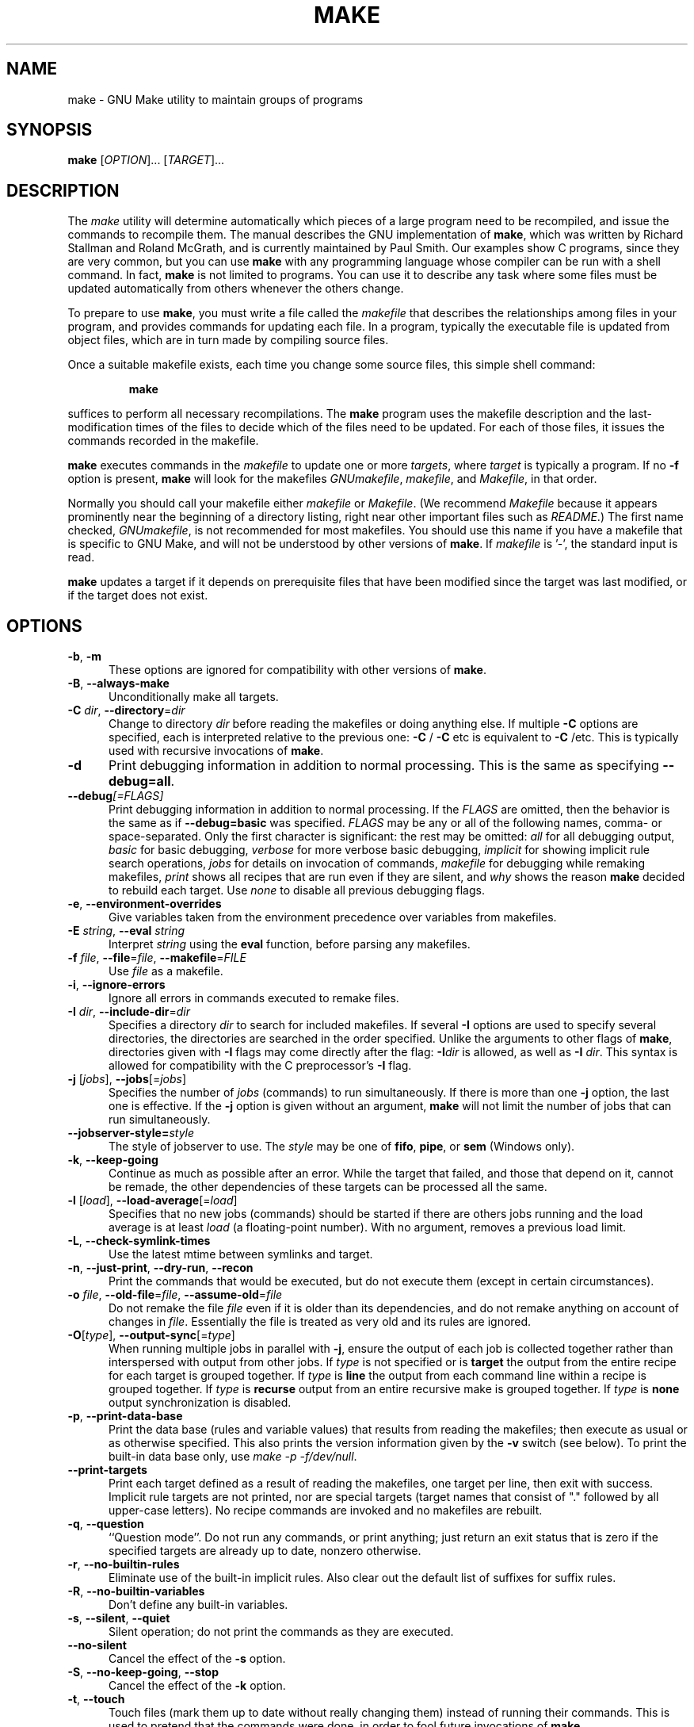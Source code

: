 .TH MAKE 1 "26 May 2023" "GNU" "User Commands"
.SH NAME
make \- GNU Make utility to maintain groups of programs
.SH SYNOPSIS
.B make
[\fIOPTION\fR]... [\fITARGET\fR]...
.SH DESCRIPTION
.LP
The
.I make
utility will determine automatically which pieces of a large program need to
be recompiled, and issue the commands to recompile them.  The manual describes
the GNU implementation of
.BR make ,
which was written by Richard Stallman and Roland McGrath, and is currently
maintained by Paul Smith.  Our examples show C programs, since they are very
common, but you can use
.B make
with any programming language whose compiler can be run with a shell command.
In fact,
.B make
is not limited to programs.  You can use it to describe any task where some
files must be updated automatically from others whenever the others change.
.LP
To prepare to use
.BR make ,
you must write a file called the
.I makefile
that describes the relationships among files in your program, and provides
commands for updating each file.  In a program, typically the executable file
is updated from object files, which are in turn made by compiling source
files.
.LP
Once a suitable makefile exists, each time you change some source files,
this simple shell command:
.sp 1
.RS
.B make
.RE
.sp 1
suffices to perform all necessary recompilations.
The
.B make
program uses the makefile description and the last-modification times of the
files to decide which of the files need to be updated.  For each of those
files, it issues the commands recorded in the makefile.
.LP
.B make
executes commands in the
.I makefile
to update one or more
.IR targets ,
where
.I target
is typically a program.
If no
.B \-f
option is present,
.B make
will look for the makefiles
.IR GNUmakefile ,
.IR makefile ,
and
.IR Makefile ,
in that order.
.LP
Normally you should call your makefile either
.I makefile
or
.IR Makefile .
(We recommend
.I Makefile
because it appears prominently near the beginning of a directory
listing, right near other important files such as
.IR  README .)
The first name checked,
.IR GNUmakefile ,
is not recommended for most makefiles.  You should use this name if you have a
makefile that is specific to GNU Make, and will not be understood by other
versions of
.BR make .
If
.I makefile
is '\-', the standard input is read.
.LP
.B make
updates a target if it depends on prerequisite files
that have been modified since the target was last modified,
or if the target does not exist.
.SH OPTIONS
.sp 1
.TP 0.5i
\fB\-b\fR, \fB\-m\fR
These options are ignored for compatibility with other versions of
.BR make .
.TP 0.5i
\fB\-B\fR, \fB\-\-always\-make\fR
Unconditionally make all targets.
.TP 0.5i
\fB\-C\fR \fIdir\fR, \fB\-\-directory\fR=\fIdir\fR
Change to directory
.I dir
before reading the makefiles or doing anything else.
If multiple
.B \-C
options are specified, each is interpreted relative to the
previous one:
.BR "\-C " /
.BR "\-C " etc
is equivalent to
.BR "\-C " /etc.
This is typically used with recursive invocations of
.BR make .
.TP 0.5i
.B \-d
Print debugging information in addition to normal processing.
This is the same as specifying
.BR \-\-debug=all .
.TP 0.5i
.BI \-\-debug "[=FLAGS]"
Print debugging information in addition to normal processing.
If the
.I FLAGS
are omitted, then the behavior is the same as if
.B \-\-debug=basic
was specified.
.I FLAGS
may be any or all of the following names, comma- or space-separated.  Only the
first character is significant: the rest may be omitted:
.I all
for all debugging output,
.I basic
for basic debugging,
.I verbose
for more verbose basic debugging,
.I implicit
for showing implicit rule search operations,
.I jobs
for details on invocation of commands,
.I makefile
for debugging while remaking makefiles,
.I print
shows all recipes that are run even if they are silent, and
.I why
shows the reason
.BR make
decided to rebuild each target.  Use
.I none
to disable all previous debugging flags.
.TP 0.5i
\fB\-e\fR, \fB\-\-environment\-overrides\fR
Give variables taken from the environment precedence over variables
from makefiles.
.TP 0.5i
\fB\-E\fR \fIstring\fR, \fB\-\-eval\fR \fIstring\fR
Interpret \fIstring\fR using the \fBeval\fR function, before parsing any
makefiles.
.TP 0.5i
\fB\-f\fR \fIfile\fR, \fB\-\-file\fR=\fIfile\fR, \fB\-\-makefile\fR=\fIFILE\fR
Use
.I file
as a makefile.
.TP 0.5i
\fB\-i\fR, \fB\-\-ignore\-errors\fR
Ignore all errors in commands executed to remake files.
.TP 0.5i
\fB\-I\fR \fIdir\fR, \fB\-\-include\-dir\fR=\fIdir\fR
Specifies a directory
.I dir
to search for included makefiles.
If several
.B \-I
options are used to specify several directories, the directories are
searched in the order specified.
Unlike the arguments to other flags of
.BR make ,
directories given with
.B \-I
flags may come directly after the flag:
.BI \-I dir
is allowed, as well as
.B \-I
.IR dir .
This syntax is allowed for compatibility with the C
preprocessor's
.B \-I
flag.
.TP 0.5i
\fB\-j\fR [\fIjobs\fR], \fB\-\-jobs\fR[=\fIjobs\fR]
Specifies the number of
.I jobs
(commands) to run simultaneously.
If there is more than one
.B \-j
option, the last one is effective.
If the
.B \-j
option is given without an argument,
.BR make
will not limit the number of jobs that can run simultaneously.
.TP 0.5i
\fB\--jobserver-style=\fR\fIstyle\fR
The style of jobserver to use.  The
.I style
may be one of
.BR fifo ,
.BR pipe ,
or
.B sem
(Windows only).
.TP 0.5i
\fB\-k\fR, \fB\-\-keep\-going\fR
Continue as much as possible after an error.
While the target that failed, and those that depend on it, cannot
be remade, the other dependencies of these targets can be processed
all the same.
.TP 0.5i
\fB\-l\fR [\fIload\fR], \fB\-\-load\-average\fR[=\fIload\fR]
Specifies that no new jobs (commands) should be started if there are
others jobs running and the load average is at least
.I load
(a floating-point number).
With no argument, removes a previous load limit.
.TP 0.5i
\fB\-L\fR, \fB\-\-check\-symlink\-times\fR
Use the latest mtime between symlinks and target.
.TP 0.5i
\fB\-n\fR, \fB\-\-just\-print\fR, \fB\-\-dry\-run\fR, \fB\-\-recon\fR
Print the commands that would be executed, but do not execute them (except in
certain circumstances).
.TP 0.5i
\fB\-o\fR \fIfile\fR, \fB\-\-old\-file\fR=\fIfile\fR, \fB\-\-assume\-old\fR=\fIfile\fR
Do not remake the file
.I file
even if it is older than its dependencies, and do not remake anything
on account of changes in
.IR file .
Essentially the file is treated as very old and its rules are ignored.
.TP 0.5i
\fB\-O\fR[\fItype\fR], \fB\-\-output\-sync\fR[=\fItype\fR]
When running multiple jobs in parallel with \fB-j\fR, ensure the output of
each job is collected together rather than interspersed with output from
other jobs.  If
.I type
is not specified or is
.B target
the output from the entire recipe for each target is grouped together.  If
.I type
is
.B line
the output from each command line within a recipe is grouped together.
If
.I type
is
.B recurse
output from an entire recursive make is grouped together.  If
.I type
is
.B none
output synchronization is disabled.
.TP 0.5i
\fB\-p\fR, \fB\-\-print\-data\-base\fR
Print the data base (rules and variable values) that results from
reading the makefiles; then execute as usual or as otherwise
specified.
This also prints the version information given by the
.B \-v
switch (see below).  To print the built-in data base only, use
.IR "make \-p \-f/dev/null" .
.TP 0.5i
\fB\-\-print\-targets\fR
Print each target defined as a result of reading the makefiles, one target per
line, then exit with success.  Implicit rule targets are not printed, nor are
special targets (target names that consist of "." followed by all upper-case
letters).  No recipe commands are invoked and no makefiles are rebuilt.
.TP 0.5i
\fB\-q\fR, \fB\-\-question\fR
``Question mode''.
Do not run any commands, or print anything; just return an exit status
that is zero if the specified targets are already up to date, nonzero
otherwise.
.TP 0.5i
\fB\-r\fR, \fB\-\-no\-builtin\-rules\fR
Eliminate use of the built\-in implicit rules.
Also clear out the default list of suffixes for suffix rules.
.TP 0.5i
\fB\-R\fR, \fB\-\-no\-builtin\-variables\fR
Don't define any built\-in variables.
.TP 0.5i
\fB\-s\fR, \fB\-\-silent\fR, \fB\-\-quiet\fR
Silent operation; do not print the commands as they are executed.
.TP 0.5i
.B \-\-no\-silent
Cancel the effect of the \fB\-s\fR option.
.TP 0.5i
\fB\-S\fR, \fB\-\-no\-keep\-going\fR, \fB\-\-stop\fR
Cancel the effect of the
.B \-k
option.
.TP 0.5i
\fB\-t\fR, \fB\-\-touch\fR
Touch files (mark them up to date without really changing them)
instead of running their commands.
This is used to pretend that the commands were done, in order to fool
future invocations of
.BR make .
.TP 0.5i
.B \-\-trace
Information about the disposition of each target is printed (why the target is
being rebuilt and what commands are run to rebuild it).
.TP 0.5i
\fB\-v\fR, \fB\-\-version\fR
Print the version of the
.B make
program plus a copyright, a list of authors and a notice that there
is no warranty.
.TP 0.5i
\fB\-w\fR, \fB\-\-print\-directory\fR
Print a message containing the working directory
before and after other processing.
This may be useful for tracking down errors from complicated nests of
recursive
.B make
commands.
.TP 0.5i
.B \-\-no\-print\-directory
Turn off
.BR \-w ,
even if it was turned on implicitly.
.TP 0.5i
.BI \-\-shuffle "[=MODE]"
Enable shuffling of goal and prerequisite ordering.
.I MODE
is one of
.I none
to disable shuffle mode,
.I random
to shuffle prerequisites in random order,
.I reverse
to consider prerequisites in reverse order, or an integer
.I <seed>
which enables
.I random
mode with a specific
.I seed
value.  If
.I MODE
is omitted the default is
.IR random .
.TP 0.5i
\fB\-W\fR \fIfile\fR, \fB\-\-what\-if\fR=\fIfile\fR, \fB\-\-new\-file\fR=\fIfile\fR, \fB\-\-assume\-new\fR=\fIfile\fR
Pretend that the target
.I file
has just been modified.
When used with the
.B \-n
flag, this shows you what would happen if you were to modify that file.
Without
.BR \-n ,
it is almost the same as running a
.I touch
command on the given file before running
.BR make ,
except that the modification time is changed only in the imagination of
.BR make .
.TP 0.5i
\fB\-\-warn\fR[=\fIARG[\fR,\fIARG\fR]]
Control warning reporting for makefiles.  This option can appear multiple times.
In case of conflicts, later settings override earlier settings.
.I ARG
can be an action; one of
.IR ignore ,
.IR warn ,
or
.I error
to set the default action for all warnings, or it can be a specific warning:
.I circular-dep
(finding a circular dependency),
.I invalid-ref
(referencing an invalid variable name),
.I invalid-var
(assigning to an invalid variable name),
or
.I undefined-var
(referencing an undefined variable).  The behavior of each warning can be set
by adding
.BI : action
after the warning name.  If an action is not specified the default is
.IR warn .
If no
.I ARG
is provided the action for all warnings is
.IR warn .
If no
.B \-\-warn
option is provided the default action for
.I invalid-var
and
.I invalid-ref
is
.I warn
and the default action for
.I undefined-var
is
.IR ignore .
.TP 0.5i
.B \-\-warn\-undefined\-variables
A deprecated alternative for
.BR \-\-warn=undefined-var .
.TP 0.5i
.B \-
This option alone (not as an argument to the
.B \-f
option) is ignored, unless a target named
.B \-
is defined in the makefile, in which case that target is added to the makefile
goals.
.SH "EXIT STATUS"
GNU Make exits with a status of zero if all makefiles were successfully parsed
and no targets that were built failed.  A status of one will be returned
if the
.B \-q
flag was used and
.B make
determines that a target needs to be rebuilt.  A status of two will be
returned if any errors were encountered.
.SH "SEE ALSO"
The full documentation for
.B make
is maintained as a Texinfo manual.  If the
.B info
and
.B make
programs are properly installed at your site, the command
.IP
.B info make
.PP
should give you access to the complete manual.
.SH BUGS
See the chapter ``Problems and Bugs'' in
.IR "The GNU Make Manual" .
.SH AUTHOR
This manual page contributed by Dennis Morse of Stanford University.
Further updates contributed by Mike Frysinger.  It has been reworked by Roland
McGrath.  Maintained by Paul Smith.
.SH "COPYRIGHT"
Copyright \(co 1992\(en1993, 1996\(en2025 Free Software Foundation, Inc.
This file is part of
.IR "GNU Make" .
.LP
GNU Make is free software; you can redistribute it and/or modify it under the
terms of the GNU General Public License as published by the Free Software
Foundation; either version 3 of the License, or (at your option) any later
version.
.LP
GNU Make is distributed in the hope that it will be useful, but WITHOUT ANY
WARRANTY; without even the implied warranty of MERCHANTABILITY or FITNESS FOR
A PARTICULAR PURPOSE.  See the GNU General Public License for more details.
.LP
You should have received a copy of the GNU General Public License along with
this program.  If not, see
.IR https://www.gnu.org/licenses/ .
